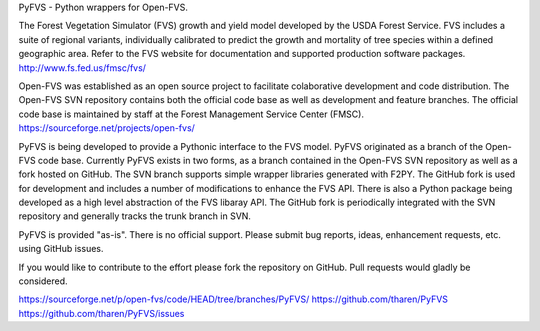 PyFVS - Python wrappers for Open-FVS.

The Forest Vegetation Simulator (FVS) growth and yield model developed by the
USDA Forest Service.  FVS includes a suite of regional variants, individually
calibrated to predict the growth and mortality of tree species within a defined
geographic area.  Refer to the FVS website for documentation and supported 
production software packages.  http://www.fs.fed.us/fmsc/fvs/

Open-FVS was established as an open source project to facilitate colaborative 
development and code distribution. The Open-FVS SVN repository contains both
the official code base as well as development and feature branches. The official
code base is maintained by staff at the Forest Management Service Center (FMSC).
https://sourceforge.net/projects/open-fvs/

PyFVS is being developed to provide a Pythonic interface to the FVS model. PyFVS
originated as a branch of the Open-FVS code base. Currently PyFVS exists in two
forms, as a branch contained in the Open-FVS SVN repository as well as a fork
hosted on GitHub.  The SVN branch supports simple wrapper libraries generated 
with F2PY. The GitHub fork is used for development and includes a number of 
modifications to enhance the FVS API. There is also a Python package being 
developed as a high level abstraction of the FVS libaray API. The GitHub fork is 
periodically integrated with the SVN repository and generally tracks the trunk
branch in SVN.

PyFVS is provided "as-is". There is no official support. Please submit bug 
reports, ideas, enhancement requests, etc. using GitHub issues.

If you would like to contribute to the effort please fork the repository on 
GitHub. Pull requests would gladly be considered.

https://sourceforge.net/p/open-fvs/code/HEAD/tree/branches/PyFVS/
https://github.com/tharen/PyFVS
https://github.com/tharen/PyFVS/issues

